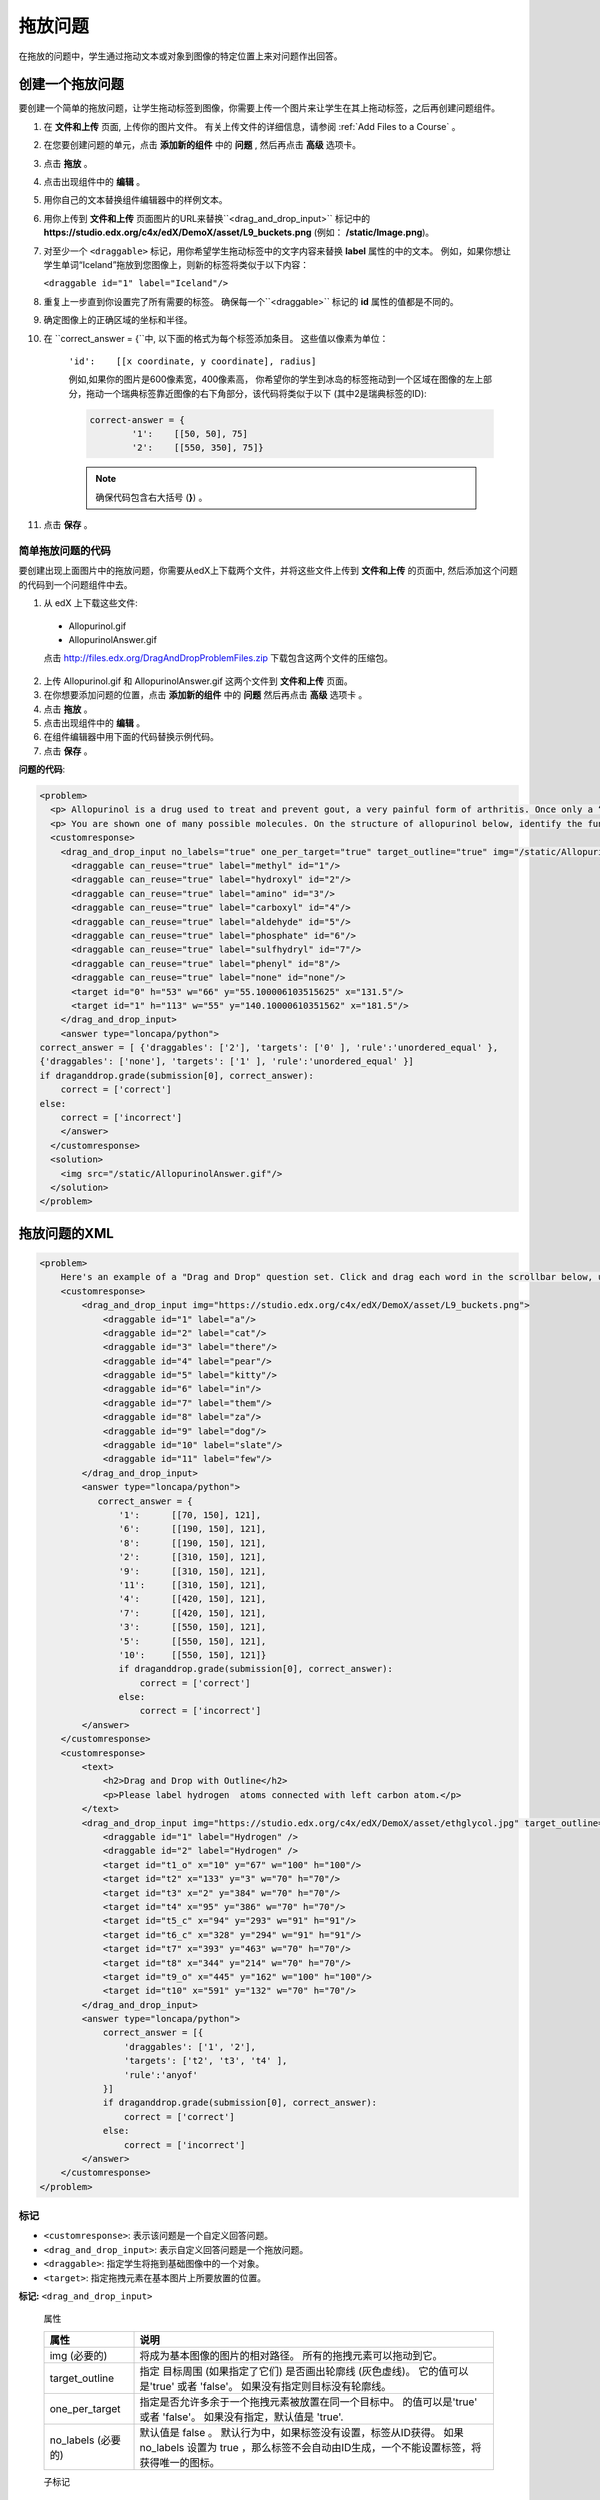 .. _Drag and Drop:

##########################
拖放问题
##########################

在拖放的问题中，学生通过拖动文本或对象到图像的特定位置上来对问题作出回答。

.. image:: ../../../shared/building_and_running_chapters/Images/DragAndDropProblem.png
 :alt: Image of a drag and drop problem

*********************************
创建一个拖放问题
*********************************

要创建一个简单的拖放问题，让学生拖动标签到图像，你需要上传一个图片来让学生在其上拖动标签，之后再创建问题组件。

#. 在 **文件和上传** 页面, 上传你的图片文件。 有关上传文件的详细信息，请参阅 :ref:`Add Files to a Course` 。
#. 在您要创建问题的单元，点击 **添加新的组件** 中的 **问题** , 然后再点击 **高级** 选项卡。
#. 点击 **拖放** 。
#. 点击出现组件中的 **编辑** 。
#. 用你自己的文本替换组件编辑器中的样例文本。
#. 用你上传到 **文件和上传** 页面图片的URL来替换``<drag_and_drop_input>`` 标记中的 **https://studio.edx.org/c4x/edX/DemoX/asset/L9_buckets.png** (例如： **/static/Image.png**)。
#. 对至少一个 ``<draggable>`` 标记，用你希望学生拖动标签中的文字内容来替换 **label** 属性的中的文本。 例如，如果你想让学生单词“Iceland”拖放到您图像上，则新的标签将类似于以下内容：
   
   ``<draggable id="1" label="Iceland"/>``

8. 重复上一步直到你设置完了所有需要的标签。 确保每一个``<draggable>`` 标记的 **id** 属性的值都是不同的。
#. 确定图像上的正确区域的坐标和半径。
#. 在 ``correct_answer = {``中, 以下面的格式为每个标签添加条目。 这些值以像素为单位：

    ``'id':    [[x coordinate, y coordinate], radius]``

    例如,如果你的图片是600像素宽，400像素高， 你希望你的学生到冰岛的标签拖动到一个区域在图像的左上部分，拖动一个瑞典标签靠近图像的右下角部分，该代码将类似于以下 (其中2是瑞典标签的ID):

    .. code-block:: xml

        correct-answer = {
                '1':    [[50, 50], 75]
                '2':    [[550, 350], 75]}

    .. note:: 确保代码包含右大括号 (**}**) 。 
#. 点击 **保存** 。

==========================================
简单拖放问题的代码
==========================================

要创建出现上面图片中的拖放问题，你需要从edX上下载两个文件，并将这些文件上传到 **文件和上传** 的页面中, 然后添加这个问题的代码到一个问题组件中去。

#. 从 edX 上下载这些文件:

  * Allopurinol.gif
  * AllopurinolAnswer.gif

  点击 http://files.edx.org/DragAndDropProblemFiles.zip 下载包含这两个文件的压缩包。

2. 上传 Allopurinol.gif 和 AllopurinolAnswer.gif 这两个文件到 **文件和上传** 页面。
#. 在你想要添加问题的位置，点击 **添加新的组件** 中的 **问题**  然后再点击 **高级** 选项卡 。
#. 点击 **拖放** 。
#. 点击出现组件中的 **编辑** 。
#. 在组件编辑器中用下面的代码替换示例代码。
#. 点击 **保存** 。

**问题的代码**:

.. code-block:: xml

  <problem>
    <p> Allopurinol is a drug used to treat and prevent gout, a very painful form of arthritis. Once only a “rich man’s disease”, gout has become more and more common in recent decades – affecting about 3 million people in the United States alone. Deposits of needle-like crystals of uric acid in connective tissue or joint spaces cause the symptoms of swelling, stiffness and intense pain. Individuals with gout overproduce uric acid because they cannot eliminate it efficiently. Allopurinol treats and prevents gout by stopping the overproduction of uric acid through inhibition of an enzyme required for the synthesis of uric acid. </p>
    <p> You are shown one of many possible molecules. On the structure of allopurinol below, identify the functional groups that are present by dragging the functional group name listed onto the appropriate target boxes on the structure. If you want to change an answer, you have to drag off the name as well. You may need to scroll through the names of functional groups to see all options. </p>
    <customresponse>
      <drag_and_drop_input no_labels="true" one_per_target="true" target_outline="true" img="/static/Allopurinol.gif">
        <draggable can_reuse="true" label="methyl" id="1"/>
        <draggable can_reuse="true" label="hydroxyl" id="2"/>
        <draggable can_reuse="true" label="amino" id="3"/>
        <draggable can_reuse="true" label="carboxyl" id="4"/>
        <draggable can_reuse="true" label="aldehyde" id="5"/>
        <draggable can_reuse="true" label="phosphate" id="6"/>
        <draggable can_reuse="true" label="sulfhydryl" id="7"/>
        <draggable can_reuse="true" label="phenyl" id="8"/>
        <draggable can_reuse="true" label="none" id="none"/>
        <target id="0" h="53" w="66" y="55.100006103515625" x="131.5"/>
        <target id="1" h="113" w="55" y="140.10000610351562" x="181.5"/>
      </drag_and_drop_input>
      <answer type="loncapa/python"> 
  correct_answer = [ {'draggables': ['2'], 'targets': ['0' ], 'rule':'unordered_equal' }, 
  {'draggables': ['none'], 'targets': ['1' ], 'rule':'unordered_equal' }] 
  if draganddrop.grade(submission[0], correct_answer): 
      correct = ['correct'] 
  else: 
      correct = ['incorrect'] 
      </answer>
    </customresponse>
    <solution>
      <img src="/static/AllopurinolAnswer.gif"/>
    </solution>
  </problem>


.. _Drag and Drop Problem XML:

*********************************
拖放问题的XML
*********************************

.. code-block:: xml

    <problem>
        Here's an example of a "Drag and Drop" question set. Click and drag each word in the scrollbar below, up to the numbered bucket which matches the number of letters in the word.
        <customresponse>
            <drag_and_drop_input img="https://studio.edx.org/c4x/edX/DemoX/asset/L9_buckets.png">
                <draggable id="1" label="a"/>
                <draggable id="2" label="cat"/>
                <draggable id="3" label="there"/>
                <draggable id="4" label="pear"/>
                <draggable id="5" label="kitty"/>
                <draggable id="6" label="in"/>
                <draggable id="7" label="them"/>
                <draggable id="8" label="za"/>
                <draggable id="9" label="dog"/>
                <draggable id="10" label="slate"/>
                <draggable id="11" label="few"/>
            </drag_and_drop_input>
            <answer type="loncapa/python">
               correct_answer = {
                   '1':      [[70, 150], 121],
                   '6':      [[190, 150], 121],
                   '8':      [[190, 150], 121],
                   '2':      [[310, 150], 121],
                   '9':      [[310, 150], 121],
                   '11':     [[310, 150], 121],
                   '4':      [[420, 150], 121],
                   '7':      [[420, 150], 121],
                   '3':      [[550, 150], 121],
                   '5':      [[550, 150], 121],
                   '10':     [[550, 150], 121]}
                   if draganddrop.grade(submission[0], correct_answer):
                       correct = ['correct']
                   else:
                       correct = ['incorrect']
            </answer>
        </customresponse>
        <customresponse>
            <text>
                <h2>Drag and Drop with Outline</h2>
                <p>Please label hydrogen  atoms connected with left carbon atom.</p>
            </text>
            <drag_and_drop_input img="https://studio.edx.org/c4x/edX/DemoX/asset/ethglycol.jpg" target_outline="true" one_per_target="true" no_labels="true" label_bg_color="rgb(222, 139, 238)">
                <draggable id="1" label="Hydrogen" />
                <draggable id="2" label="Hydrogen" />
                <target id="t1_o" x="10" y="67" w="100" h="100"/>
                <target id="t2" x="133" y="3" w="70" h="70"/>
                <target id="t3" x="2" y="384" w="70" h="70"/>
                <target id="t4" x="95" y="386" w="70" h="70"/>
                <target id="t5_c" x="94" y="293" w="91" h="91"/>
                <target id="t6_c" x="328" y="294" w="91" h="91"/>
                <target id="t7" x="393" y="463" w="70" h="70"/>
                <target id="t8" x="344" y="214" w="70" h="70"/>
                <target id="t9_o" x="445" y="162" w="100" h="100"/>
                <target id="t10" x="591" y="132" w="70" h="70"/>
            </drag_and_drop_input>
            <answer type="loncapa/python">
                correct_answer = [{
                    'draggables': ['1', '2'],
                    'targets': ['t2', 't3', 't4' ],
                    'rule':'anyof'
                }]
                if draganddrop.grade(submission[0], correct_answer):
                    correct = ['correct']
                else:
                    correct = ['incorrect']
            </answer>
        </customresponse>
    </problem>


========
标记
========

* ``<customresponse>``: 表示该问题是一个自定义回答问题。

* ``<drag_and_drop_input>``: 表示自定义回答问题是一个拖放问题。

* ``<draggable>``: 指定学生将拖到基础图像中的一个对象。

* ``<target>``: 指定拖拽元素在基本图片上所要放置的位置。

**标记:** ``<drag_and_drop_input>``

  属性

  .. list-table::
     :widths: 20 80
     :header-rows: 1

     * - 属性
       - 说明
     * - img (必要的)
       - 将成为基本图像的图片的相对路径。 所有的拖拽元素可以拖动到它。
     * - target_outline 
       - 指定 目标周围 (如果指定了它们) 是否画出轮廓线 (灰色虚线)。 它的值可以是'true' 或者 'false'。
         如果没有指定则目标没有轮廓线。
     * - one_per_target 
       - 指定是否允许多余于一个拖拽元素被放置在同一个目标中。 的值可以是'true' 或者 'false'。
         如果没有指定，默认值是 'true'.
     * - no_labels (必要的)
       - 默认值是 false 。 默认行为中，如果标签没有设置，标签从ID获得。 如果 no_labels 设置为 true ，那么标签不会自动由ID生成，一个不能设置标签，将获得唯一的图标。

  子标记

     * ``<draggable>``
     * ``<target>``

**标记:** ``<draggable>``

指定拖放问题中的一个拖拽元素。

拖拽元素是用户必须拖出滑块并拖放到基本图像上。 完成拖动操作后，如果拖拽元素的中心位于图像矩形区域之外，它将被退回滑块中去。

为了便于评分，每个拖拽元素都要有唯一的ID。

  属性

  .. list-table::
     :widths: 20 80
     :header-rows: 1

     * - 属性
       - 说明
     * - id (必须的)
       - 拖拽元素唯一的标识。
     * - label (可选的)
       - 用户可以看到的文本标签。
     * - icon (可选的)
       - 当拖拽元素是图片时，图片文件的相对路径。
     * - can_reuse
       - 默认情况下为false。 如果设置为true，则同一个拖拽元素可以使用多次。

  子标记
  
  (无)

**标记:** ``<target>``

指定基本图片上学生必须放置拖拽元素的位置。 按照设计如果拖拽元素的中心在目标区域之内，即在由 [[x, y], [x + w, y + h]] 所指定的矩形区域内，则该元素在目标区域内。
否则就在目标区域之外。

如果你至少指定了一个目标，当学生将拖拽元素拖放到目标之外时，拖拽元素会被退回到滑块中。

如果你没有指定目标区域，学生可以把拖拽元素放到基本图片上的任何位置。

  属性

  .. list-table::
     :widths: 20 80
     :header-rows: 1

     * - 属性
       - 说明
     * - id (必须的)
       - 拖拽元素唯一的标识。
     * - x
       - 目标区域的左上角将定位在基本图像上的X坐标。
     * - y
       - 目标区域的左上角将定位在基本图像上的Y坐标。
     * - w
       - 目标区域的宽度，以像素为单位。
     * - h
       - 目标区域的高度，以像素为单位。

  子标记

  (无)

**********************
拖拽元素目标
**********************

有时只把基本图片作为目标是不够的，所有的拖拽元素也可以成为目标。 在一个复杂问题中，其中一个拖拽元素本身必须成为一个目标（或者多个目标），则可以使用下面的扩展语法。

::

    ...
    <draggable {attribute list}>
        <target {attribute list} />
        <target {attribute list} />
        <target {attribute list} />
        ...
    </draggable>
    ...

上面标记中的 (``draggable`` and ``target``) 属性和正常的 ``draggable`` and ``target`` 标记是一样的。 唯一的区别是你指定内部目标位置坐标的方法。 用 ``x`` 和
``y`` 属性来设定内部目标到父元素左上角的偏移量 (包含内部目标)。

=====================================
拖拽元素目标的限制
=====================================

* 目前有目标嵌套层数的限制。

  即使你可以在拖拽元素上堆放大量的拖拽元素目标， 拖放问题也只能最多识别两层嵌套的目标。 第一层是 `基础` 目标。 他们在基础图片上。 第二层是定义在拖拽元素上的目标。

* 另一个限制是，在目标范围不针对其他目标检查。

  你必须确保有目标没有重叠。 你也应该确保拖拽元素目标比它的父拖动元素大小要小。 技术上，这是没有必要的，但是从可用性的角度看，它是有必要的。

* 只有定义了基本目标，你猜可以定义拖拽元素目标 ( 基础目标在基础图片上) 。

  如果你没有基础的目标，那么你只能有嵌套一个级别 (基础图片上的拖拽元素)。 在这种情况下，客户端将报告每个拖拽元素在基本图像上位置的坐标（X，Y）。

**********************
正确答案格式
**********************

为目标的拖拽元素指定答案，请参阅 `Answer format for
targets on draggables`_.

有两种正确答案的格式：详细形式和简短形式。

简短形式的正确答案是 ``draggable_id`` 到 ``target_id``的映射::

    correct_answer = {'grass':     [[300, 200], 200], 'ant': [[500, 0], 200]}
    correct_answer = {'name4': 't1', '7': 't2'}

详细形式的答案是一个字典列表。 每个字典有三个要素：
``拖拽元素``, ``目标`` and ``规则`` 。 例如::

    correct_answer = [
    {
      'draggables':   ['7', '8'],
      'targets':  ['t5_c', 't6_c'],
      'rule': 'anyof'
    },
    {
      'draggables': ['1', '2'],
      'targets': ['t2_h', 't3_h', 't4_h', 't7_h', 't8_h', 't10_h'],
      'rule': 'anyof'
    }]

"拖拽元素" 是拖拽元素ID的列表。 "目标" 是ID列表中的拖拽元素所要被放置的位置。

.. 注意::
   ``正确答案`` 列表中的拖拽元素不能相同。

错误 (因为拖拽元素的id 7重复了)::

    correct_answer = [
    {
      'draggables':   ['7', '8'],
      'targets':  ['t5_c', 't6_c'],
      'rule': 'anyof'
    },
    {
      'draggables': ['7', '2'],
      'targets': ['t2_h', 't3_h', 't4_h', 't7_h', 't8_h', 't10_h'],
      'rule': 'anyof'
    }]

 ``规则`` 值如下。

* ``准确``:  ``用户答案`` 的拖拽元素对应的目标，必须和正确答案的相同。 例如，如果 ``正确答案`` 设置如下，那么对于拖拽元素7和8，用户必须将拖拽元素7拖到目标1，将拖拽元素8拖到目标2::

    correct_answer = [
      {
      'draggables':   ['7', '8'],
      'targets':  ['tartget1', 'target2'],
      'rule': 'exact'
    }]


* ``无序``: 允许拖拽元素不按顺序被拖放到目标中。 如果学生要把拖拽元素7和8分别放到目标1,2中，且7,8必须放在不同的目标中，那么正确答案为::

    correct_answer = [
    {
      'draggables':   ['7', '8'],
      'targets':  ['tartget1', 'target2'],
      'rule': 'unordered_equal'
    }]


* ``任意``: 允许拖拽元素被放置任意目标处。 在 `任意` 规则下，学生把拖拽元素7和8拖到目标1或2中的任意一个均正确::

    correct_answer = [
    {
      'draggables':   ['7', '8'],
      'targets':  ['tartget1', 'target2'],
      'rule': 'anyof'
    }]

如果 ``可重用`` 为true， 你有拖拽元素a,b,c和10个目标。 这时你可以将4个拖拽元素 ``a`` 放置到 [``目标1``,  ``目标4``, ``目标7``, ``目标10``]； 而不用重复地写四个 ``a`` 。 这也允许你将拖拽元素 ``b``拖动到目标2和目标5，或者目标5和目标2::

    correct_answer = [
        {
          'draggables': ['a'],
          'targets': ['target1',  'target4', 'target7', 'target10'],
          'rule': 'unordered_equal'
        },
        {
          'draggables': ['b'],
          'targets': ['target2', 'target5', 'target8'],
          'rule': 'anyof'
        },
        {
          'draggables': ['c'],
          'targets': ['target3', 'target6', 'target9'],
          'rule': 'unordered_equal'
        }]

有时你只想让学生移动两个 ``b`` 拖拽元素。 在这种情况下你要使用 ``任意和数字`` 或者 ``无序和数字`` 规则::

    correct_answer = [
        {
          'draggables': ['a', 'a', 'a'],
          'targets': ['target1',  'target4', 'target7'],
          'rule': 'unordered_equal+number'
        },
        {
          'draggables': ['b', 'b'],
          'targets': ['target2', 'target5', 'target8'],
          'rule': 'anyof+number'
        },
        {
          'draggables': ['c'],
          'targets': ['target3', 'target6', 'target9'],
          'rule': 'unordered_equal'
        }]

当每个目标没有多重拖拽元素 (one_per_target=``true``)，
对相同的拖拽元素数， ``任意`` 和 ``无序`` 是等价的。

如果 ``can_reuse=true``,你必须使用详细形式的正确答案。

=======================================
拖拽元素目标的答案格式
=======================================

在上述的情况下， 答案必须提供每个拖拽元素的精确定位。 (对必须驻留的目标)。 当拖拽元素需要被拖放到本身也是拖放元素的目标上时，答案必须包括 目标-拖拽元素-目标 链。

例如，假设我们有三个拖拽元素 - ``up``, ``s``, 和 ``p``。
拖拽元素 ``s`` 和 ``p`` 还是目标。 更具体的， ``p`` 有三个目标 - ``1``, ``2``, 和 ``3``。 第一个要求是 ``s`` 和 ``p`` 被正确放置在基础图片上的指定位置。 第二个要求是拖拽元素 ``up`` 被放在指定的目标 ``p`` 上。  下面是一个问题的节选::

    <draggable id="up" icon="/static/images/images_list/lcao-mo/up.png" can_reuse="true" />

    <draggable id="s" icon="/static/images/images_list/lcao-mo/orbital_single.png" label="s orbital" can_reuse="true" >
        <target id="1" x="0" y="0" w="32" h="32"/>
    </draggable>

    <draggable id="p" icon="/static/images/images_list/lcao-mo/orbital_triple.png" can_reuse="true" label="p orbital" >
      <target id="1" x="0" y="0" w="32" h="32"/>
      <target id="2" x="34" y="0" w="32" h="32"/>
      <target id="3" x="68" y="0" w="32" h="32"/>
    </draggable>

    ...

    correct_answer = [
        {
          'draggables': ['p'],
          'targets': ['p-left-target', 'p-right-target'],
          'rule': 'unordered_equal'
        },
        {
          'draggables': ['s'],
          'targets': ['s-left-target', 's-right-target'],
          'rule': 'unordered_equal'
        },
        {
          'draggables': ['up'],
          'targets': ['p-left-target[p][1]', 'p-left-target[p][2]', 'p-right-
             target[p][2]', 'p-right-target[p][3]',],
          'rule': 'unordered_equal'
        }
    ]

注意！你必须为每一个拖拽元素指定规则，即使有拖拽元素包含在多个链中。

*************
评分逻辑
*************

#. 学生的答案和正确答案有着几乎相同的格式。
   ::

    group_id: group_draggables, group_targets, group_rule

  ``group_id`` 是序数，用来记录每个正确答案中字典的增量。
  ``group_id`` 是被分配: 0, 1, 2, ...

  用户答案中的拖拽元素被添加到和正确答案中的拖拽元素具有相同group_id的组中，例如::

    如果正确答案拖拽元素组[group_0] = [t1, t2] 那么用户拖拽元素组[group_0]就是用户答案中所有的拖拽元素 t1 和 t2 :
    [t1] or [t1, t2] or [t1, t2, t2] etc..

2. 对于每个用户答案组中的拖拽元素， 如果 ``数字`` 在组的规则中， 那么set()会被应用。 如果 ``数字`` 不在规则中，则不会被应用::

    set() : [t1, t2, t3, t3] -> [t1, t2, ,t3]

  对于每一个组，在这个步，拖拽元素列表是相等的。

3. 对于每一个组，目标列表是使用该组的规则进行比较。

==========================
``set()`` 和 ``数字`` 事件
==========================

``set()`` and ``+number`` 仅用于有可重复使用的拖拽元素的情况。
其他情况下，有在列表中没有相等的拖拽元素，所以 set() 什么效果都没有。

*  ``set()`` 操作允许你创造一个规则来规定 "任何数量相同的拖拽元素可以拖动到目标"::

    {
      'draggables': ['draggable_1'],
      'targets': ['target3', 'target6', 'target9'],
      'rule': 'anyof'
    }

* ``数字`` 规则被用于有可重复使用的拖拽元素的情况中，来修复修复拖动的拖动元素数量。 在本实施例只有两个实例draggables_1的允许被拖动::

    {
      'draggables': ['draggable_1', 'draggable_1'],
      'targets': ['target3', 'target6', 'target9'],
      'rule': 'anyof+number'
    }


* 注意！ 在使用 ``准确``规则的情况下，是不需要 ``数字``规则的。 因为你不能从用户界面识别可重复使用的拖拽元素是哪个目标的。 例如::

    {
      'draggables': ['draggable_1', 'draggable_1', 'draggable_2'],
      'targets': ['target3', 'target6', 'target9'],
      'rule': 'exact'
    }


    本实例的正确处理是分别对 draggable_1 和 draggable_2 创建不同的规则。

* 对于 ``无序`` (或者 ``准确``) 你不需要 ``数字``。 如果你只有相同的拖拽元素在组中，目标长度将提供对拖拽元素数量的约束::

    {
      'draggables': ['draggable_1'],
      'targets': ['target3', 'target6', 'target9'],
      'rule': 'unordered_equal'
    }

  这意味着仅有 ``draggable_1`` 可以被拖拽。

* 但是，如果你有多个不同的可重复使用的拖拽元素在列表中，你可以使用``number``规则::

    {
      'draggables': ['draggable_1', 'draggable_1', 'draggable_2'],
      'targets': ['target3', 'target6', 'target9'],
      'rule': 'unordered_equal+number'
    }

如果你没有使用 ``数字``， 那么拖拽元素列表会被设置成[``draggable_1``, ``draggable_2``]。

